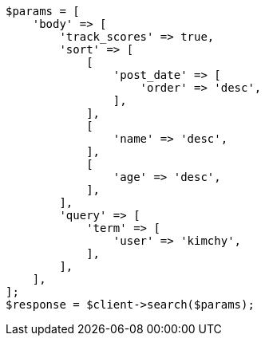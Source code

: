 // search/request/sort.asciidoc:597

[source, php]
----
$params = [
    'body' => [
        'track_scores' => true,
        'sort' => [
            [
                'post_date' => [
                    'order' => 'desc',
                ],
            ],
            [
                'name' => 'desc',
            ],
            [
                'age' => 'desc',
            ],
        ],
        'query' => [
            'term' => [
                'user' => 'kimchy',
            ],
        ],
    ],
];
$response = $client->search($params);
----
